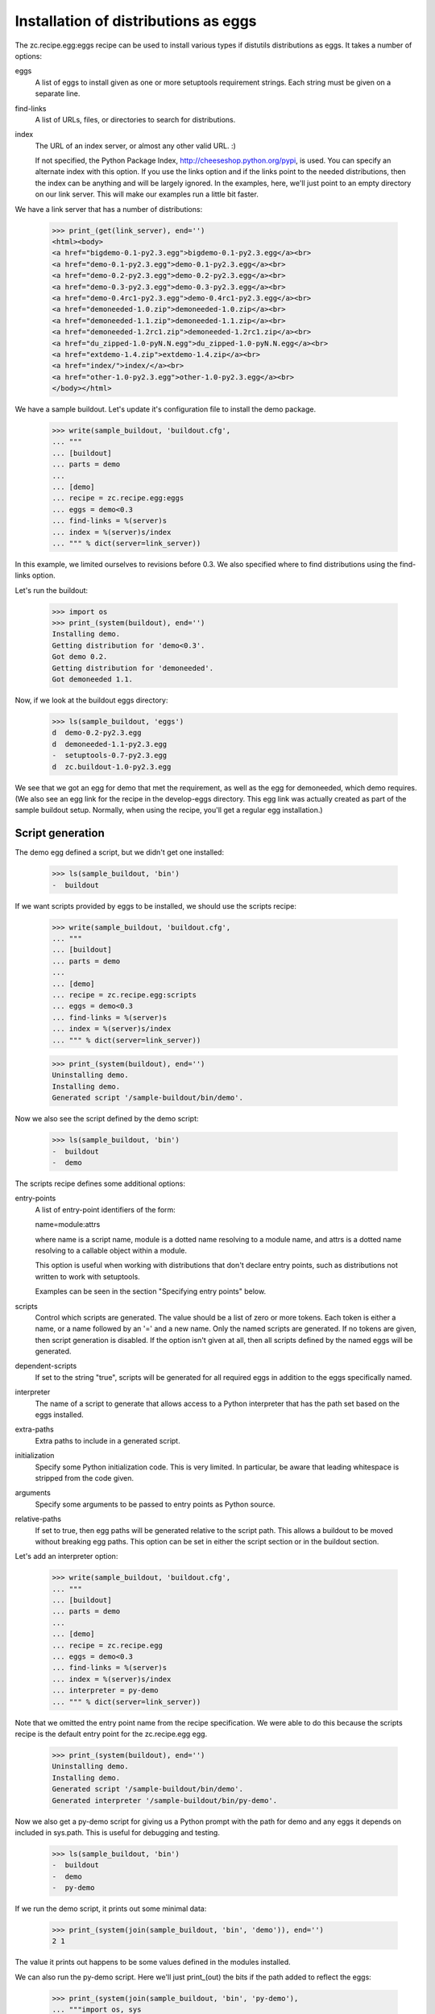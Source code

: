 Installation of distributions as eggs
=====================================

The zc.recipe.egg:eggs recipe can be used to install various types if
distutils distributions as eggs.  It takes a number of options:

eggs
    A list of eggs to install given as one or more setuptools
    requirement strings.  Each string must be given on a separate
    line.

find-links
   A list of URLs, files, or directories to search for distributions.

index
   The URL of an index server, or almost any other valid URL. :)

   If not specified, the Python Package Index,
   http://cheeseshop.python.org/pypi, is used.  You can specify an
   alternate index with this option.  If you use the links option and
   if the links point to the needed distributions, then the index can
   be anything and will be largely ignored.  In the examples, here,
   we'll just point to an empty directory on our link server.  This
   will make our examples run a little bit faster.

We have a link server that has a number of distributions:

    >>> print_(get(link_server), end='')
    <html><body>
    <a href="bigdemo-0.1-py2.3.egg">bigdemo-0.1-py2.3.egg</a><br>
    <a href="demo-0.1-py2.3.egg">demo-0.1-py2.3.egg</a><br>
    <a href="demo-0.2-py2.3.egg">demo-0.2-py2.3.egg</a><br>
    <a href="demo-0.3-py2.3.egg">demo-0.3-py2.3.egg</a><br>
    <a href="demo-0.4rc1-py2.3.egg">demo-0.4rc1-py2.3.egg</a><br>
    <a href="demoneeded-1.0.zip">demoneeded-1.0.zip</a><br>
    <a href="demoneeded-1.1.zip">demoneeded-1.1.zip</a><br>
    <a href="demoneeded-1.2rc1.zip">demoneeded-1.2rc1.zip</a><br>
    <a href="du_zipped-1.0-pyN.N.egg">du_zipped-1.0-pyN.N.egg</a><br>
    <a href="extdemo-1.4.zip">extdemo-1.4.zip</a><br>
    <a href="index/">index/</a><br>
    <a href="other-1.0-py2.3.egg">other-1.0-py2.3.egg</a><br>
    </body></html>

We have a sample buildout.  Let's update it's configuration file to
install the demo package.

    >>> write(sample_buildout, 'buildout.cfg',
    ... """
    ... [buildout]
    ... parts = demo
    ...
    ... [demo]
    ... recipe = zc.recipe.egg:eggs
    ... eggs = demo<0.3
    ... find-links = %(server)s
    ... index = %(server)s/index
    ... """ % dict(server=link_server))

In this example, we limited ourselves to revisions before 0.3. We also
specified where to find distributions using the find-links option.

Let's run the buildout:

    >>> import os
    >>> print_(system(buildout), end='')
    Installing demo.
    Getting distribution for 'demo<0.3'.
    Got demo 0.2.
    Getting distribution for 'demoneeded'.
    Got demoneeded 1.1.

Now, if we look at the buildout eggs directory:

    >>> ls(sample_buildout, 'eggs')
    d  demo-0.2-py2.3.egg
    d  demoneeded-1.1-py2.3.egg
    -  setuptools-0.7-py2.3.egg
    d  zc.buildout-1.0-py2.3.egg

We see that we got an egg for demo that met the requirement, as well
as the egg for demoneeded, which demo requires.  (We also see an egg
link for the recipe in the develop-eggs directory.  This egg link was
actually created as part of the sample buildout setup. Normally, when
using the recipe, you'll get a regular egg installation.)

Script generation
-----------------

The demo egg defined a script, but we didn't get one installed:

    >>> ls(sample_buildout, 'bin')
    -  buildout

If we want scripts provided by eggs to be installed, we should use the
scripts recipe:

    >>> write(sample_buildout, 'buildout.cfg',
    ... """
    ... [buildout]
    ... parts = demo
    ...
    ... [demo]
    ... recipe = zc.recipe.egg:scripts
    ... eggs = demo<0.3
    ... find-links = %(server)s
    ... index = %(server)s/index
    ... """ % dict(server=link_server))

    >>> print_(system(buildout), end='')
    Uninstalling demo.
    Installing demo.
    Generated script '/sample-buildout/bin/demo'.

Now we also see the script defined by the demo script:

    >>> ls(sample_buildout, 'bin')
    -  buildout
    -  demo

The scripts recipe defines some additional options:

entry-points
   A list of entry-point identifiers of the form:

   name=module:attrs

   where name is a script name, module is a dotted name resolving to a
   module name, and attrs is a dotted name resolving to a callable
   object within a module.

   This option is useful when working with distributions that don't
   declare entry points, such as distributions not written to work
   with setuptools.

   Examples can be seen in the section "Specifying entry points" below.

scripts
   Control which scripts are generated.  The value should be a list of
   zero or more tokens.  Each token is either a name, or a name
   followed by an '=' and a new name.  Only the named scripts are
   generated.  If no tokens are given, then script generation is
   disabled.  If the option isn't given at all, then all scripts
   defined by the named eggs will be generated.

dependent-scripts
   If set to the string "true", scripts will be generated for all
   required eggs in addition to the eggs specifically named.

interpreter
   The name of a script to generate that allows access to a Python
   interpreter that has the path set based on the eggs installed.

extra-paths
   Extra paths to include in a generated script.

initialization
   Specify some Python initialization code.  This is very limited.  In
   particular, be aware that leading whitespace is stripped from the
   code given.

arguments
   Specify some arguments to be passed to entry points as Python source.

relative-paths
   If set to true, then egg paths will be generated relative to the
   script path.  This allows a buildout to be moved without breaking
   egg paths.  This option can be set in either the script section or
   in the buildout section.

Let's add an interpreter option:

    >>> write(sample_buildout, 'buildout.cfg',
    ... """
    ... [buildout]
    ... parts = demo
    ...
    ... [demo]
    ... recipe = zc.recipe.egg
    ... eggs = demo<0.3
    ... find-links = %(server)s
    ... index = %(server)s/index
    ... interpreter = py-demo
    ... """ % dict(server=link_server))

Note that we omitted the entry point name from the recipe
specification. We were able to do this because the scripts recipe is
the default entry point for the zc.recipe.egg egg.

   >>> print_(system(buildout), end='')
   Uninstalling demo.
   Installing demo.
   Generated script '/sample-buildout/bin/demo'.
   Generated interpreter '/sample-buildout/bin/py-demo'.

Now we also get a py-demo script for giving us a Python prompt with
the path for demo and any eggs it depends on included in sys.path.
This is useful for debugging and testing.

    >>> ls(sample_buildout, 'bin')
    -  buildout
    -  demo
    -  py-demo

If we run the demo script, it prints out some minimal data:

    >>> print_(system(join(sample_buildout, 'bin', 'demo')), end='')
    2 1

The value it prints out happens to be some values defined in the
modules installed.

We can also run the py-demo script.  Here we'll just print_(out)
the bits if the path added to reflect the eggs:

    >>> print_(system(join(sample_buildout, 'bin', 'py-demo'),
    ... """import os, sys
    ... for p in sys.path:
    ...     if 'demo' in p:
    ...         _ = sys.stdout.write(os.path.basename(p)+'\\n')
    ...
    ... """).replace('>>> ', '').replace('... ', ''), end='')
    ... # doctest: +ELLIPSIS +NORMALIZE_WHITESPACE
    demo-0.2-py2.4.egg
    demoneeded-1.1-py2.4.egg...

Egg updating
------------

The recipe normally gets the most recent distribution that satisfies the
specification.  It won't do this is the buildout is either in
non-newest mode or in offline mode.  To see how this works, we'll
remove the restriction on demo:

    >>> write(sample_buildout, 'buildout.cfg',
    ... """
    ... [buildout]
    ... parts = demo
    ...
    ... [demo]
    ... recipe = zc.recipe.egg
    ... find-links = %(server)s
    ... index = %(server)s/index
    ... """ % dict(server=link_server))

and run the buildout in non-newest mode:

    >>> print_(system(buildout+' -N'), end='')
    Uninstalling demo.
    Installing demo.
    Generated script '/sample-buildout/bin/demo'.

Note that we removed the eggs option, and the eggs defaulted to the
part name. Because we removed the eggs option, the demo was
reinstalled.

We'll also run the buildout in off-line mode:

    >>> print_(system(buildout+' -o'), end='')
    Updating demo.

We didn't get an update for demo:

    >>> ls(sample_buildout, 'eggs')
    d  demo-0.2-py2.3.egg
    d  demoneeded-1.1-py2.3.egg
    -  setuptools-0.7-py2.3.egg
    d  zc.buildout-1.0-py2.3.egg

If we run the buildout on the default online and newest modes,
we'll get an update for demo:

    >>> print_(system(buildout), end='')
    Updating demo.
    Getting distribution for 'demo'.
    Got demo 0.3.
    Generated script '/sample-buildout/bin/demo'.

Then we'll get a new demo egg:

    >>> ls(sample_buildout, 'eggs')
    d  demo-0.2-py2.3.egg
    d  demo-0.3-py2.3.egg
    d  demoneeded-1.1-py2.3.egg
    -  setuptools-0.7-py2.4.egg
    d  zc.buildout-1.0-py2.4.egg

The script is updated too:

    >>> print_(system(join(sample_buildout, 'bin', 'demo')), end='')
    3 1

Controlling script generation
-----------------------------

You can control which scripts get generated using the scripts option.
For example, to suppress scripts, use the scripts option without any
arguments:

    >>> write(sample_buildout, 'buildout.cfg',
    ... """
    ... [buildout]
    ... parts = demo
    ...
    ... [demo]
    ... recipe = zc.recipe.egg
    ... find-links = %(server)s
    ... index = %(server)s/index
    ... scripts =
    ... """ % dict(server=link_server))


    >>> print_(system(buildout), end='')
    Uninstalling demo.
    Installing demo.

    >>> ls(sample_buildout, 'bin')
    -  buildout

You can also control the name used for scripts:

    >>> write(sample_buildout, 'buildout.cfg',
    ... """
    ... [buildout]
    ... parts = demo
    ...
    ... [demo]
    ... recipe = zc.recipe.egg
    ... find-links = %(server)s
    ... index = %(server)s/index
    ... scripts = demo=foo
    ... """ % dict(server=link_server))

    >>> print_(system(buildout), end='')
    Uninstalling demo.
    Installing demo.
    Generated script '/sample-buildout/bin/foo'.

    >>> ls(sample_buildout, 'bin')
    -  buildout
    -  foo

Specifying extra script paths
-----------------------------

If we need to include extra paths in a script, we can use the
extra-paths option:

    >>> write(sample_buildout, 'buildout.cfg',
    ... """
    ... [buildout]
    ... parts = demo
    ...
    ... [demo]
    ... recipe = zc.recipe.egg
    ... find-links = %(server)s
    ... index = %(server)s/index
    ... scripts = demo=foo
    ... extra-paths =
    ...    /foo/bar
    ...    ${buildout:directory}/spam
    ... """ % dict(server=link_server))

    >>> print_(system(buildout), end='')
    Uninstalling demo.
    Installing demo.
    Generated script '/sample-buildout/bin/foo'.

Let's look at the script that was generated:

    >>> cat(sample_buildout, 'bin', 'foo') # doctest: +NORMALIZE_WHITESPACE
    #!/usr/local/bin/python2.7
    <BLANKLINE>
    import sys
    sys.path[0:0] = [
      '/sample-buildout/eggs/demo-0.3-py2.4.egg',
      '/sample-buildout/eggs/demoneeded-1.1-py2.4.egg',
      '/foo/bar',
      '/sample-buildout/spam',
      ]
    <BLANKLINE>
    import eggrecipedemo
    <BLANKLINE>
    if __name__ == '__main__':
        sys.exit(eggrecipedemo.main())

Relative egg paths
------------------

If the relative-paths option is specified with a true value, then
paths will be generated relative to the script. This is useful when
you want to be able to move a buildout directory around without
breaking scripts.

    >>> write(sample_buildout, 'buildout.cfg',
    ... """
    ... [buildout]
    ... parts = demo
    ...
    ... [demo]
    ... recipe = zc.recipe.egg
    ... find-links = %(server)s
    ... index = %(server)s/index
    ... scripts = demo=foo
    ... relative-paths = true
    ... extra-paths =
    ...    /foo/bar
    ...    ${buildout:directory}/spam
    ... """ % dict(server=link_server))

    >>> print_(system(buildout), end='')
    Uninstalling demo.
    Installing demo.
    Generated script '/sample-buildout/bin/foo'.

Let's look at the script that was generated:

    >>> cat(sample_buildout, 'bin', 'foo') # doctest: +NORMALIZE_WHITESPACE
    #!/usr/local/bin/python2.7
    <BLANKLINE>
    import os
    <BLANKLINE>
    join = os.path.join
    base = os.path.dirname(os.path.abspath(os.path.realpath(__file__)))
    base = os.path.dirname(base)
    <BLANKLINE>
    import sys
    sys.path[0:0] = [
      join(base, 'eggs/demo-0.3-pyN.N.egg'),
      join(base, 'eggs/demoneeded-1.1-pyN.N.egg'),
      '/foo/bar',
      join(base, 'spam'),
      ]
    <BLANKLINE>
    import eggrecipedemo
    <BLANKLINE>
    if __name__ == '__main__':
        sys.exit(eggrecipedemo.main())

You can specify relative paths in the buildout section, rather than in
each individual script section:


    >>> write(sample_buildout, 'buildout.cfg',
    ... """
    ... [buildout]
    ... parts = demo
    ... relative-paths = true
    ...
    ... [demo]
    ... recipe = zc.recipe.egg
    ... find-links = %(server)s
    ... index = %(server)s/index
    ... scripts = demo=foo
    ... extra-paths =
    ...    /foo/bar
    ...    ${buildout:directory}/spam
    ... """ % dict(server=link_server))

    >>> print_(system(buildout), end='')
    Uninstalling demo.
    Installing demo.
    Generated script '/sample-buildout/bin/foo'.

    >>> cat(sample_buildout, 'bin', 'foo') # doctest: +NORMALIZE_WHITESPACE
    #!/usr/local/bin/python2.7
    <BLANKLINE>
    import os
    <BLANKLINE>
    join = os.path.join
    base = os.path.dirname(os.path.abspath(os.path.realpath(__file__)))
    base = os.path.dirname(base)
    <BLANKLINE>
    import sys
    sys.path[0:0] = [
      join(base, 'eggs/demo-0.3-pyN.N.egg'),
      join(base, 'eggs/demoneeded-1.1-pyN.N.egg'),
      '/foo/bar',
      join(base, 'spam'),
      ]
    <BLANKLINE>
    import eggrecipedemo
    <BLANKLINE>
    if __name__ == '__main__':
        sys.exit(eggrecipedemo.main())

Specifying initialization code and arguments
-----------------------------------------------

Sometimes, we need to do more than just calling entry points.  We can
use the initialization and arguments options to specify extra code
to be included in generated scripts:


    >>> write(sample_buildout, 'buildout.cfg',
    ... """
    ... [buildout]
    ... parts = demo
    ...
    ... [demo]
    ... recipe = zc.recipe.egg
    ... find-links = %(server)s
    ... index = %(server)s/index
    ... scripts = demo=foo
    ... extra-paths =
    ...    /foo/bar
    ...    ${buildout:directory}/spam
    ... initialization = a = (1, 2
    ...                       3, 4)
    ... interpreter = py
    ... arguments = a, 2
    ... """ % dict(server=link_server))

    >>> print_(system(buildout), end='')
    Uninstalling demo.
    Installing demo.
    Generated script '/sample-buildout/bin/foo'.
    Generated interpreter '/sample-buildout/bin/py'.

    >>> cat(sample_buildout, 'bin', 'foo') # doctest: +NORMALIZE_WHITESPACE
    #!/usr/local/bin/python2.7
    <BLANKLINE>
    import sys
    sys.path[0:0] = [
      '/sample-buildout/eggs/demo-0.3-py2.4.egg',
      '/sample-buildout/eggs/demoneeded-1.1-py2.4.egg',
      '/foo/bar',
      '/sample-buildout/spam',
      ]
    <BLANKLINE>
    a = (1, 2
    3, 4)
    <BLANKLINE>
    import eggrecipedemo
    <BLANKLINE>
    if __name__ == '__main__':
        sys.exit(eggrecipedemo.main(a, 2))

Here we see that the initialization code we specified was added after
setting the path.  Note, as mentioned above, that leading whitespace
has been stripped.  Similarly, the argument code we specified was
added in the entry point call (to main).

Our interpreter also has the initialization code:

    >>> cat(sample_buildout, 'bin', 'py')
    ... # doctest: +NORMALIZE_WHITESPACE +ELLIPSIS
    #!/usr/local/bin/python2.7
    <BLANKLINE>
    import sys
    <BLANKLINE>
    sys.path[0:0] = [
      '/sample-buildout/eggs/demo-0.3-py3.3.egg',
      '/sample-buildout/eggs/demoneeded-1.1-py3.3.egg',
      '/foo/bar',
      '/sample-buildout/spam',
      ]
    <BLANKLINE>
    a = (1, 2
    3, 4)
    <BLANKLINE>
    <BLANKLINE>
    _interactive = True
    ...

Specifying entry points
-----------------------

Scripts can be generated for entry points declared explicitly.  We can
declare entry points using the entry-points option:

    >>> write(sample_buildout, 'buildout.cfg',
    ... """
    ... [buildout]
    ... parts = demo
    ...
    ... [demo]
    ... recipe = zc.recipe.egg
    ... find-links = %(server)s
    ... index = %(server)s/index
    ... extra-paths =
    ...    /foo/bar
    ...    ${buildout:directory}/spam
    ... entry-points = alt=eggrecipedemo:alt other=foo.bar:a.b.c
    ... """ % dict(server=link_server))

    >>> print_(system(buildout), end='')
    Uninstalling demo.
    Installing demo.
    Generated script '/sample-buildout/bin/demo'.
    Generated script '/sample-buildout/bin/alt'.
    Generated script '/sample-buildout/bin/other'.

    >>> ls(sample_buildout, 'bin')
    -  alt
    -  buildout
    -  demo
    -  other

    >>> cat(sample_buildout, 'bin', 'other')
    #!/usr/local/bin/python2.7
    <BLANKLINE>
    import sys
    sys.path[0:0] = [
      '/sample-buildout/eggs/demo-0.3-py2.4.egg',
      '/sample-buildout/eggs/demoneeded-1.1-py2.4.egg',
      '/foo/bar',
      '/sample-buildout/spam',
      ]
    <BLANKLINE>
    import foo.bar
    <BLANKLINE>
    if __name__ == '__main__':
        sys.exit(foo.bar.a.b.c())

Generating all scripts
----------------------

The `bigdemo` package doesn't have any scripts, but it requires the `demo`
package, which does have a script.  Specify `dependent-scripts = true` to
generate all scripts in required packages:

    >>> write(sample_buildout, 'buildout.cfg',
    ... """
    ... [buildout]
    ... parts = bigdemo
    ...
    ... [bigdemo]
    ... recipe = zc.recipe.egg
    ... find-links = %(server)s
    ... index = %(server)s/index
    ... dependent-scripts = true
    ... """ % dict(server=link_server))
    >>> print_(system(buildout+' -N'), end='')
    Uninstalling demo.
    Installing bigdemo.
    Getting distribution for 'bigdemo'.
    Got bigdemo 0.1.
    Generated script '/sample-buildout/bin/demo'.

Offline mode
------------

If the buildout offline option is set to "true", then no attempt will
be made to contact an index server:

    >>> write(sample_buildout, 'buildout.cfg',
    ... """
    ... [buildout]
    ... parts = demo
    ... offline = true
    ...
    ... [demo]
    ... recipe = zc.recipe.egg
    ... index = eek!
    ... scripts = demo=foo
    ... """ % dict(server=link_server))

    >>> print_(system(buildout), end='')
    Uninstalling bigdemo.
    Installing demo.
    Generated script '/sample-buildout/bin/foo'.
